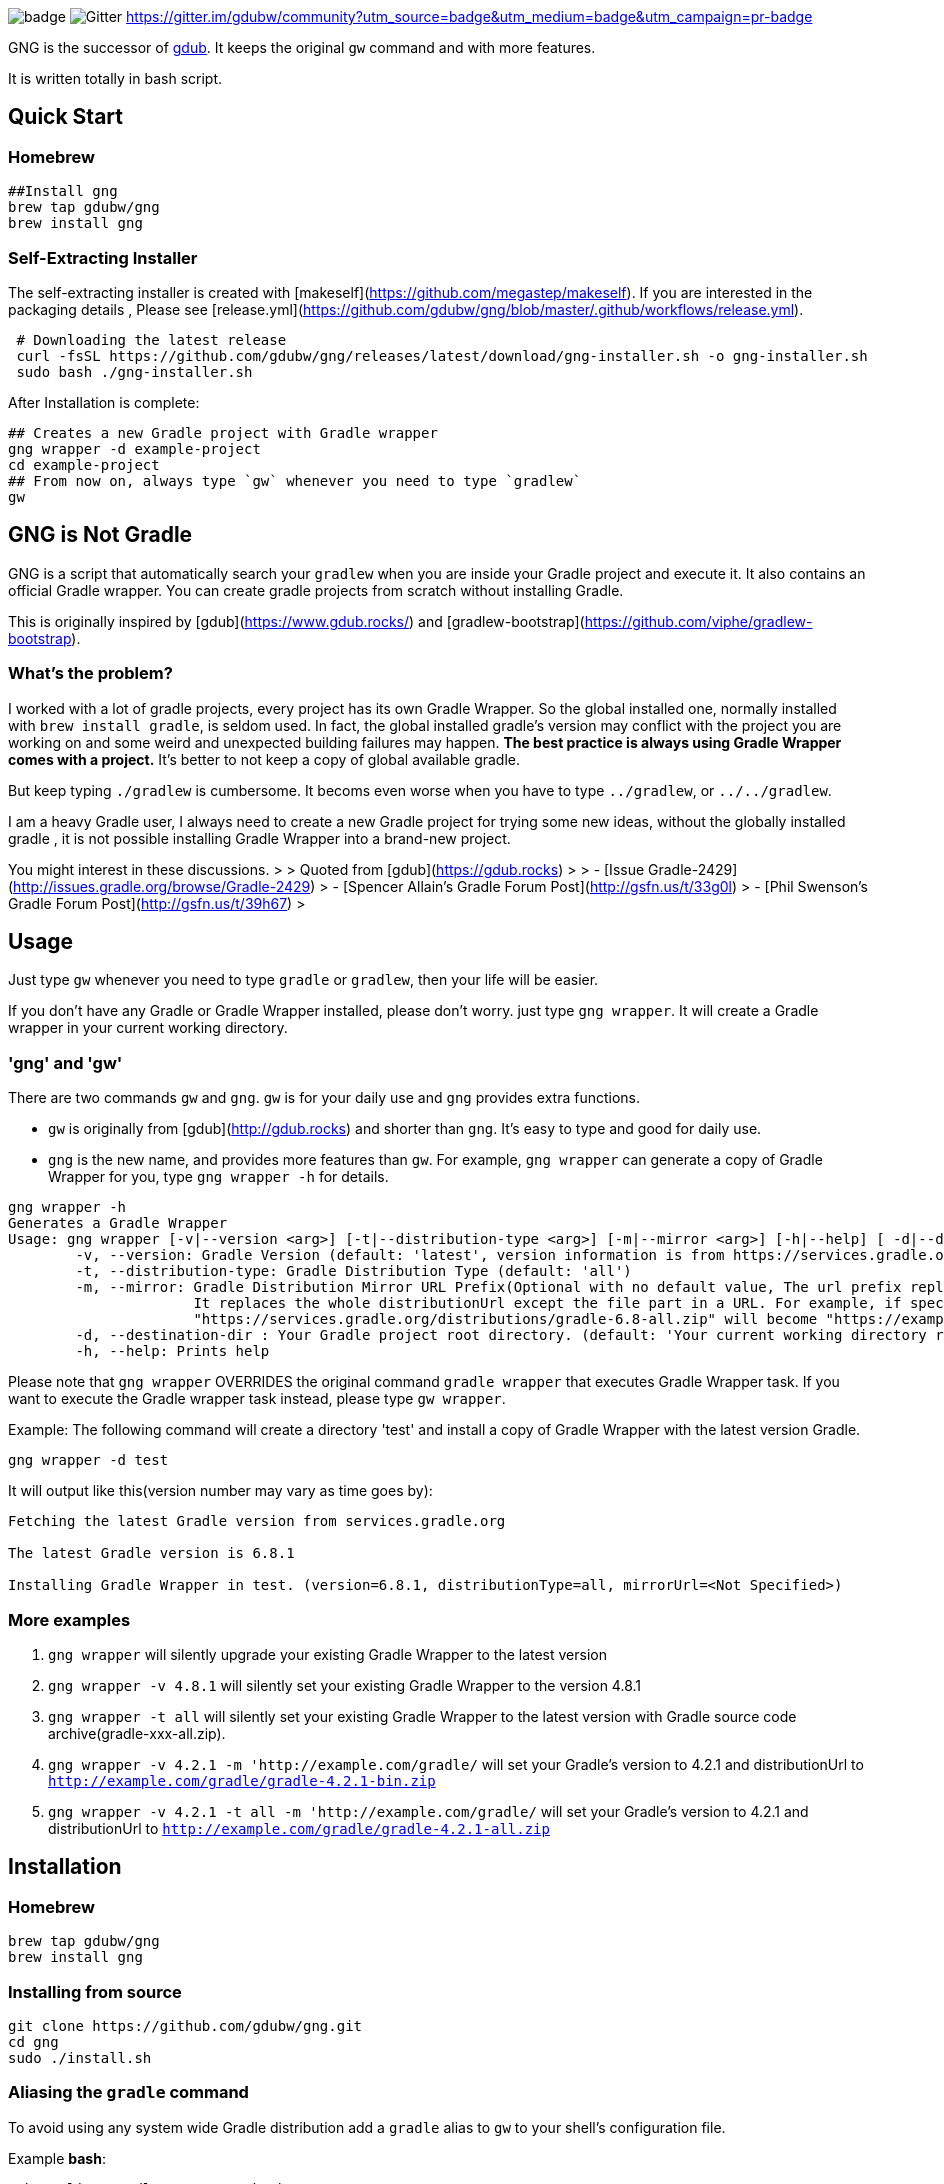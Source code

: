 image:https://github.com/dantesun/gng/workflows/Validate%20Gradle%20Wrapper/badge.svg[]
image:https://badges.gitter.im/gdubw/community.svg[Gitter]
link:https://gitter.im/gdubw/community?utm_source=badge&utm_medium=badge&utm_campaign=pr-badge[]

GNG is the successor of link:https://www.gdub.rocks[gdub]. 
It keeps the original `gw` command and with more features.

It is written totally in bash script.

## Quick Start

### Homebrew

[source,shell]
----
##Install gng
brew tap gdubw/gng
brew install gng
----

### Self-Extracting Installer

The self-extracting installer is created with [makeself](https://github.com/megastep/makeself). If you are interested in
the packaging details , Please see [release.yml](https://github.com/gdubw/gng/blob/master/.github/workflows/release.yml).

[source,shell]
----
 # Downloading the latest release
 curl -fsSL https://github.com/gdubw/gng/releases/latest/download/gng-installer.sh -o gng-installer.sh
 sudo bash ./gng-installer.sh
----

After Installation is complete:

[source,shell]
----
## Creates a new Gradle project with Gradle wrapper
gng wrapper -d example-project
cd example-project
## From now on, always type `gw` whenever you need to type `gradlew`
gw
----

## GNG is Not Gradle

GNG is a script that automatically search your `gradlew` when you are inside your Gradle project and execute it. It also
contains an official Gradle wrapper. You can create gradle projects from scratch without installing Gradle.

This is originally inspired by [gdub](https://www.gdub.rocks/)
and [gradlew-bootstrap](https://github.com/viphe/gradlew-bootstrap).

### What's the problem?

I worked with a lot of gradle projects, every project has its own Gradle Wrapper. So the global installed one, normally
installed with `brew install gradle`, is seldom used. In fact, the global installed gradle’s version may conflict with
the project you are working on and some weird and unexpected building failures may happen. **The best practice is always
using Gradle Wrapper comes with a project.** It's better to not keep a copy of global available gradle.

But keep typing `./gradlew` is cumbersome. It becoms even worse when you have to type `../gradlew`, or `../../gradlew`.

I am a heavy Gradle user, I always need to create a new Gradle project for trying some new ideas, without the globally
installed gradle , it is not possible installing Gradle Wrapper into a brand-new project.

You might interest in these discussions.
>
> Quoted from [gdub](https://gdub.rocks)
>
> - [Issue Gradle-2429](http://issues.gradle.org/browse/Gradle-2429)
> - [Spencer Allain's Gradle Forum Post](http://gsfn.us/t/33g0l)
> - [Phil Swenson's Gradle Forum Post](http://gsfn.us/t/39h67)
>

## Usage

Just type `gw` whenever you need to type `gradle` or `gradlew`, then your life will be easier.

If you don't have any Gradle or Gradle Wrapper installed, please don't worry. just type `gng wrapper`. It will create a
Gradle wrapper in your current working directory.

### 'gng' and 'gw'

There are two commands `gw` and `gng`. `gw` is for your daily use and `gng` provides extra functions.

* `gw` is originally from [gdub](http://gdub.rocks) and shorter than `gng`. It's easy to type and good for daily use.
* `gng` is the new name, and provides more features than `gw`. For example, `gng wrapper` can generate a copy of Gradle
  Wrapper for you, type `gng wrapper -h` for details.

[source,bash]
----
gng wrapper -h
Generates a Gradle Wrapper
Usage: gng wrapper [-v|--version <arg>] [-t|--distribution-type <arg>] [-m|--mirror <arg>] [-h|--help] [ -d|--destination-dir <arg>
	-v, --version: Gradle Version (default: 'latest', version information is from https://services.gradle.org/versions/current, visit https://services.gradle.org/versions/all for all available versions)
	-t, --distribution-type: Gradle Distribution Type (default: 'all')
	-m, --mirror: Gradle Distribution Mirror URL Prefix(Optional with no default value, The url prefix replaces https://services.gradle.org/distributions/)
	              It replaces the whole distributionUrl except the file part in a URL. For example, if specify '-m "https://example.com/gradle/"', then
	              "https://services.gradle.org/distributions/gradle-6.8-all.zip" will become "https://example.com/gradle/gradle-6.8-all.zip"
	-d, --destination-dir : Your Gradle project root directory. (default: 'Your current working directory retrieved using ${PWD}')
	-h, --help: Prints help
----

Please note that `gng wrapper` OVERRIDES the original command `gradle wrapper` that executes Gradle Wrapper task. If you
want to execute the Gradle wrapper task instead, please type `gw wrapper`.

Example: The following command will create a directory 'test' and install a copy of Gradle Wrapper with the latest
version Gradle.

[source,bash]
----
gng wrapper -d test
----

It will output like this(version number may vary as time goes by):

[source,bash]
----
Fetching the latest Gradle version from services.gradle.org

The latest Gradle version is 6.8.1

Installing Gradle Wrapper in test. (version=6.8.1, distributionType=all, mirrorUrl=<Not Specified>)
----

### More examples

1. `gng wrapper` will silently upgrade your existing Gradle Wrapper to the latest version
2. `gng wrapper -v 4.8.1` will silently set your existing Gradle Wrapper to the version 4.8.1
3. `gng wrapper -t all` will silently set your existing Gradle Wrapper to the latest version with Gradle source code
   archive(gradle-xxx-all.zip).
4. `gng wrapper -v 4.2.1 -m 'http://example.com/gradle/` will set your Gradle's version to 4.2.1 and distributionUrl
   to `http://example.com/gradle/gradle-4.2.1-bin.zip`
5. `gng wrapper -v 4.2.1 -t all -m 'http://example.com/gradle/` will set your Gradle's version to 4.2.1 and
   distributionUrl to `http://example.com/gradle/gradle-4.2.1-all.zip`

## Installation

### Homebrew

[source,bash]
----
brew tap gdubw/gng
brew install gng
----

### Installing from source

[source,bash]
----
git clone https://github.com/gdubw/gng.git
cd gng
sudo ./install.sh
----

### Aliasing the `gradle` command

To avoid using any system wide Gradle distribution add a `gradle` alias to `gw` to your shell's configuration file.

Example *bash*:

[source,text]
----
echo "alias gradle=gw" >> ~/.bashrc
echo "export PATH=/usr/local/bin:${PATH}" >> ~/.bashrc
source ~/.bashrc
----

### install.sh usage

[source,bash]
----
sudo ./install.sh [-fhsu]

Install gng from git source tree. See http://github.com/gdubw/gng for details.

-u uninstall
-f re-install
-h usage
-s check for update
----

examples:

1. `./install.sh -f` will re-install everything
2. `./install.sh -s` will check for latest updates from remote master
3. `git reset --hard && git pull` will keep your copy to the latest

## How does GNG install Gradle Wrapper?

It copies the embedded Gradle Wrapper to your project directly. You can trust the embedded gradle-wrapper.jar. It is
verified
by [Gradle Wrapper Validation](https://github.com/marketplace/actions/gradle-wrapper-validation) ![](https://github.com/dantesun/gng/workflows/Validate%20Gradle%20Wrapper/badge.svg)
.
